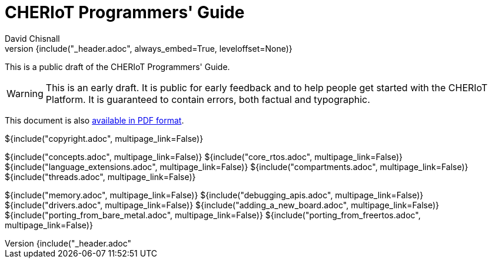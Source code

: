 = CHERIoT Programmers' Guide
David Chisnall
:source-highlighter: rouge
:toc: macro
:doctype: book
:xrefstyle: short
:icons: font
:toc: right
${include("_header.adoc", always_embed=True, leveloffset=None)}

This is a public draft of the CHERIoT Programmers' Guide.

WARNING: This is an early draft.
It is public for early feedback and to help people get started with the CHERIoT Platform.
It is guaranteed to contain errors, both factual and typographic.



ifeval::["{backend}" == "pdf"]
toc::[]
endif::[]
ifeval::["{backend}" != "pdf"]
This document is also link:cheriot-programmers-guide.pdf[available in PDF format].
endif::[]

<<<

${include("copyright.adoc", multipage_link=False)}

:sectnums:

${include("concepts.adoc", multipage_link=False)}
${include("core_rtos.adoc", multipage_link=False)}
${include("language_extensions.adoc", multipage_link=False)}
${include("compartments.adoc", multipage_link=False)}
${include("threads.adoc", multipage_link=False)}

${include("memory.adoc", multipage_link=False)}
${include("debugging_apis.adoc", multipage_link=False)}
${include("drivers.adoc", multipage_link=False)}
${include("adding_a_new_board.adoc", multipage_link=False)}
${include("porting_from_bare_metal.adoc", multipage_link=False)}
${include("porting_from_freertos.adoc", multipage_link=False)}

